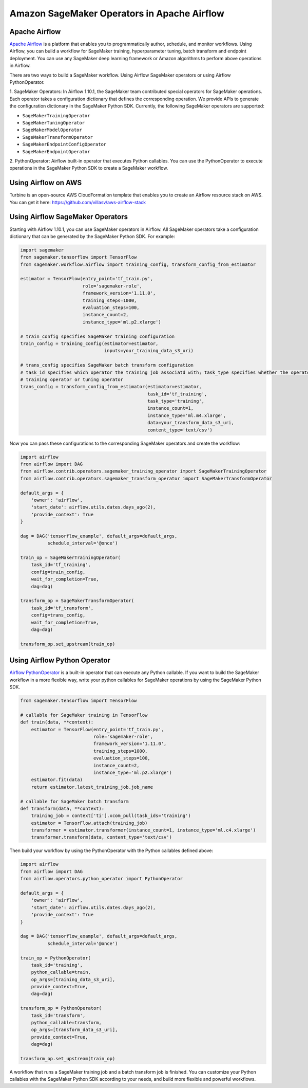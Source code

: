 ============================================
Amazon SageMaker Operators in Apache Airflow
============================================

Apache Airflow
~~~~~~~~~~~~~~

`Apache Airflow <https://airflow.apache.org/index.html>`_
is a platform that enables you to programmatically author, schedule, and monitor workflows. Using Airflow,
you can build a workflow for SageMaker training, hyperparameter tuning, batch transform and endpoint deployment.
You can use any SageMaker deep learning framework or Amazon algorithms to perform above operations in Airflow.

There are two ways to build a SageMaker workflow. Using Airflow SageMaker operators or using Airflow PythonOperator.

1. SageMaker Operators: In Airflow 1.10.1, the SageMaker team contributed special operators for SageMaker operations.
Each operator takes a configuration dictionary that defines the corresponding operation. We provide APIs to generate
the configuration dictionary in the SageMaker Python SDK. Currently, the following SageMaker operators are supported:

* ``SageMakerTrainingOperator``
* ``SageMakerTuningOperator``
* ``SageMakerModelOperator``
* ``SageMakerTransformOperator``
* ``SageMakerEndpointConfigOperator``
* ``SageMakerEndpointOperator``

2. PythonOperator: Airflow built-in operator that executes Python callables. You can use the PythonOperator to execute
operations in the SageMaker Python SDK to create a SageMaker workflow.

Using Airflow on AWS
~~~~~~~~~~~~~~~~~~~~

Turbine is an open-source AWS CloudFormation template that enables you to create an Airflow resource stack on AWS.
You can get it here: https://github.com/villasv/aws-airflow-stack

Using Airflow SageMaker Operators
~~~~~~~~~~~~~~~~~~~~~~~~~~~~~~~~~

Starting with Airflow 1.10.1, you can use SageMaker operators in Airflow. All SageMaker operators take a configuration
dictionary that can be generated by the SageMaker Python SDK. For example:

.. code:: python

    import sagemaker
    from sagemaker.tensorflow import TensorFlow
    from sagemaker.workflow.airflow import training_config, transform_config_from_estimator

    estimator = TensorFlow(entry_point='tf_train.py',
                           role='sagemaker-role',
                           framework_version='1.11.0',
                           training_steps=1000,
                           evaluation_steps=100,
                           instance_count=2,
                           instance_type='ml.p2.xlarge')

    # train_config specifies SageMaker training configuration
    train_config = training_config(estimator=estimator,
                                   inputs=your_training_data_s3_uri)

    # trans_config specifies SageMaker batch transform configuration
    # task_id specifies which operator the training job associatd with; task_type specifies whether the operator is a
    # training operator or tuning operator
    trans_config = transform_config_from_estimator(estimator=estimator,
                                                   task_id='tf_training',
                                                   task_type='training',
                                                   instance_count=1,
                                                   instance_type='ml.m4.xlarge',
                                                   data=your_transform_data_s3_uri,
                                                   content_type='text/csv')

Now you can pass these configurations to the corresponding SageMaker operators and create the workflow:

.. code:: python

    import airflow
    from airflow import DAG
    from airflow.contrib.operators.sagemaker_training_operator import SageMakerTrainingOperator
    from airflow.contrib.operators.sagemaker_transform_operator import SageMakerTransformOperator

    default_args = {
        'owner': 'airflow',
        'start_date': airflow.utils.dates.days_ago(2),
        'provide_context': True
    }

    dag = DAG('tensorflow_example', default_args=default_args,
              schedule_interval='@once')

    train_op = SageMakerTrainingOperator(
        task_id='tf_training',
        config=train_config,
        wait_for_completion=True,
        dag=dag)

    transform_op = SageMakerTransformOperator(
        task_id='tf_transform',
        config=trans_config,
        wait_for_completion=True,
        dag=dag)

    transform_op.set_upstream(train_op)

Using Airflow Python Operator
~~~~~~~~~~~~~~~~~~~~~~~~~~~~~

`Airflow PythonOperator <https://airflow.apache.org/howto/operator.html?#pythonoperator>`_
is a built-in operator that can execute any Python callable. If you want to build the SageMaker workflow in a more
flexible way, write your python callables for SageMaker operations by using the SageMaker Python SDK.

.. code:: python

    from sagemaker.tensorflow import TensorFlow

    # callable for SageMaker training in TensorFlow
    def train(data, **context):
        estimator = TensorFlow(entry_point='tf_train.py',
                               role='sagemaker-role',
                               framework_version='1.11.0',
                               training_steps=1000,
                               evaluation_steps=100,
                               instance_count=2,
                               instance_type='ml.p2.xlarge')
        estimator.fit(data)
        return estimator.latest_training_job.job_name

    # callable for SageMaker batch transform
    def transform(data, **context):
        training_job = context['ti'].xcom_pull(task_ids='training')
        estimator = TensorFlow.attach(training_job)
        transformer = estimator.transformer(instance_count=1, instance_type='ml.c4.xlarge')
        transformer.transform(data, content_type='text/csv')

Then build your workflow by using the PythonOperator with the Python callables defined above:

.. code:: python

    import airflow
    from airflow import DAG
    from airflow.operators.python_operator import PythonOperator

    default_args = {
        'owner': 'airflow',
        'start_date': airflow.utils.dates.days_ago(2),
        'provide_context': True
    }

    dag = DAG('tensorflow_example', default_args=default_args,
              schedule_interval='@once')

    train_op = PythonOperator(
        task_id='training',
        python_callable=train,
        op_args=[training_data_s3_uri],
        provide_context=True,
        dag=dag)

    transform_op = PythonOperator(
        task_id='transform',
        python_callable=transform,
        op_args=[transform_data_s3_uri],
        provide_context=True,
        dag=dag)

    transform_op.set_upstream(train_op)

A workflow that runs a SageMaker training job and a batch transform job is finished. You can customize your Python
callables with the SageMaker Python SDK according to your needs, and build more flexible and powerful workflows.
